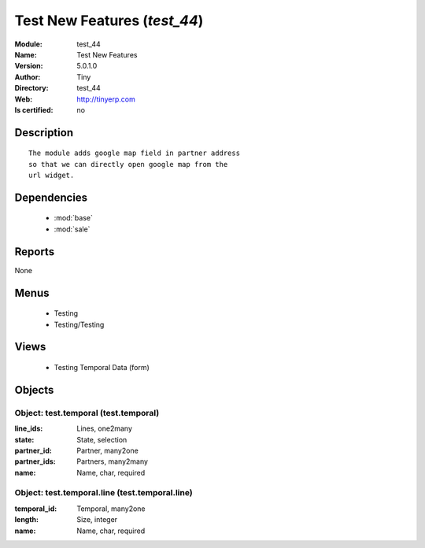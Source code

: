 
.. module:: test_44
    :synopsis: Test New Features 
    :noindex:
.. 

.. raw:: html

    <link rel="stylesheet" href="../_static/hide_objects_in_sidebar.css" type="text/css" />

    <style>
      div.body p#module-test_44 {
        display: none;
      }
    </style>

Test New Features (*test_44*)
=============================
:Module: test_44
:Name: Test New Features
:Version: 5.0.1.0
:Author: Tiny
:Directory: test_44
:Web: http://tinyerp.com
:Is certified: no

Description
-----------

::

  The module adds google map field in partner address
  so that we can directly open google map from the
  url widget.

Dependencies
------------

 * :mod:`base`
 * :mod:`sale`

Reports
-------

None


Menus
-------

 * Testing
 * Testing/Testing

Views
-----

 * Testing Temporal Data (form)


Objects
-------

Object: test.temporal (test.temporal)
#####################################



:line_ids: Lines, one2many





:state: State, selection





:partner_id: Partner, many2one





:partner_ids: Partners, many2many





:name: Name, char, required




Object: test.temporal.line (test.temporal.line)
###############################################



:temporal_id: Temporal, many2one





:length: Size, integer





:name: Name, char, required


